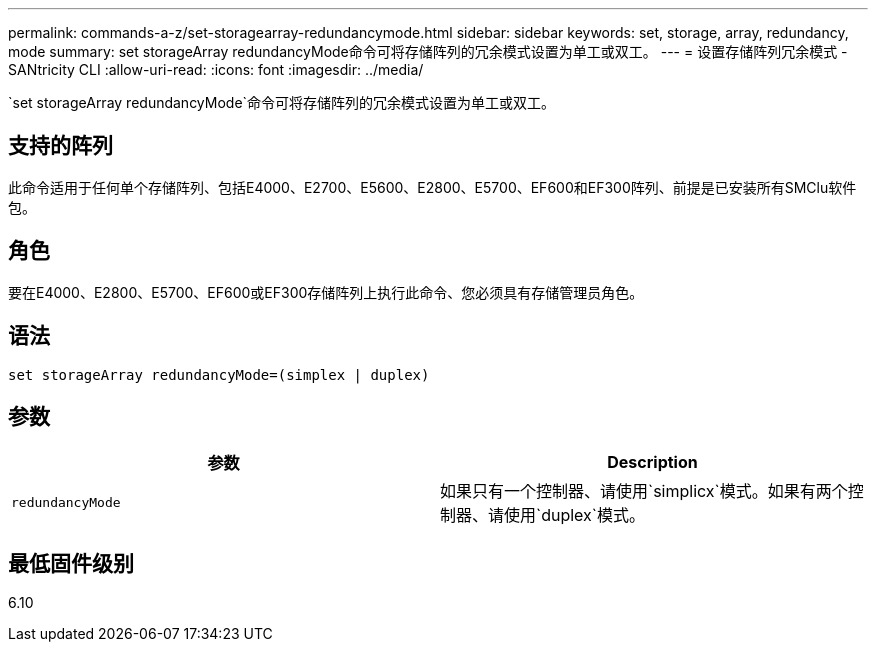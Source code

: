 ---
permalink: commands-a-z/set-storagearray-redundancymode.html 
sidebar: sidebar 
keywords: set, storage, array, redundancy, mode 
summary: set storageArray redundancyMode命令可将存储阵列的冗余模式设置为单工或双工。 
---
= 设置存储阵列冗余模式 - SANtricity CLI
:allow-uri-read: 
:icons: font
:imagesdir: ../media/


[role="lead"]
`set storageArray redundancyMode`命令可将存储阵列的冗余模式设置为单工或双工。



== 支持的阵列

此命令适用于任何单个存储阵列、包括E4000、E2700、E5600、E2800、E5700、EF600和EF300阵列、前提是已安装所有SMClu软件包。



== 角色

要在E4000、E2800、E5700、EF600或EF300存储阵列上执行此命令、您必须具有存储管理员角色。



== 语法

[source, cli]
----
set storageArray redundancyMode=(simplex | duplex)
----


== 参数

[cols="2*"]
|===
| 参数 | Description 


 a| 
`redundancyMode`
 a| 
如果只有一个控制器、请使用`simplicx`模式。如果有两个控制器、请使用`duplex`模式。

|===


== 最低固件级别

6.10
